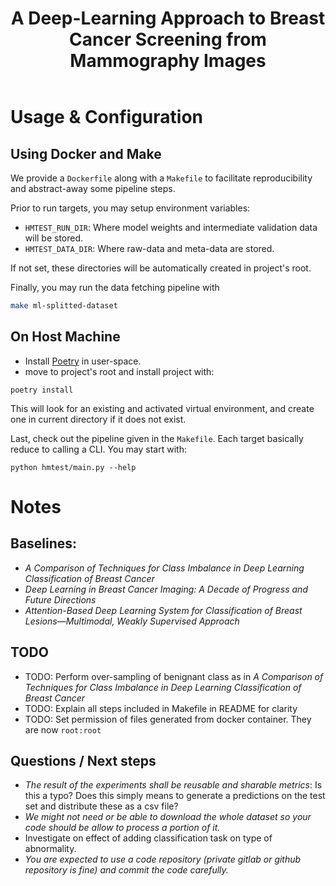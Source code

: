 #+title: A Deep-Learning Approach to Breast Cancer Screening from Mammography Images

* Usage & Configuration

** Using Docker and Make

We provide a ~Dockerfile~ along with a ~Makefile~ to facilitate reproducibility and
abstract-away some pipeline steps.

Prior to run targets, you may setup environment variables:
- ~HMTEST_RUN_DIR~: Where model weights and intermediate validation data will be stored.
- ~HMTEST_DATA_DIR~: Where raw-data and meta-data are stored.

If not set, these directories will be automatically created in project's root.

Finally, you may run the data fetching pipeline with

#+begin_src sh
make ml-splitted-dataset
#+end_src

** On Host Machine

- Install [[https://python-poetry.org/docs/#installation][Poetry]] in user-space.
- move to project's root and install project with:

#+begin_src shell
poetry install
#+end_src

This will look for an existing and activated virtual environment, and create one
in current directory if it does not exist.

Last, check out the pipeline given in the ~Makefile~. Each target basically reduce to
calling a CLI. You may start with:

#+begin_src shell
python hmtest/main.py --help
#+end_src

* Notes

** Baselines:
- /A Comparison of Techniques for Class Imbalance in Deep Learning Classification of Breast Cancer/
- /Deep Learning in Breast Cancer Imaging: A Decade of Progress and Future Directions/
- /Attention-Based Deep Learning System for Classification of Breast Lesions—Multimodal, Weakly Supervised Approach/

** TODO
- TODO: Perform over-sampling of benignant class as in /A Comparison of Techniques for Class Imbalance in Deep Learning Classification of Breast Cancer/
- TODO: Explain all steps included in Makefile in README for clarity
- TODO: Set permission of files generated from docker container. They are now ~root:root~

** Questions / Next steps
- /The result of the experiments shall be reusable and sharable metrics/: Is this a typo? Does this simply means to generate a predictions on the test set and distribute these as a csv file?
- /We might not need or be able to download the whole dataset so your code should be allow to process a portion of it./
- Investigate on effect of adding classification task on type of abnormality.
- /You are expected to use a code repository (private gitlab or github repository is fine) and commit the code carefully./
